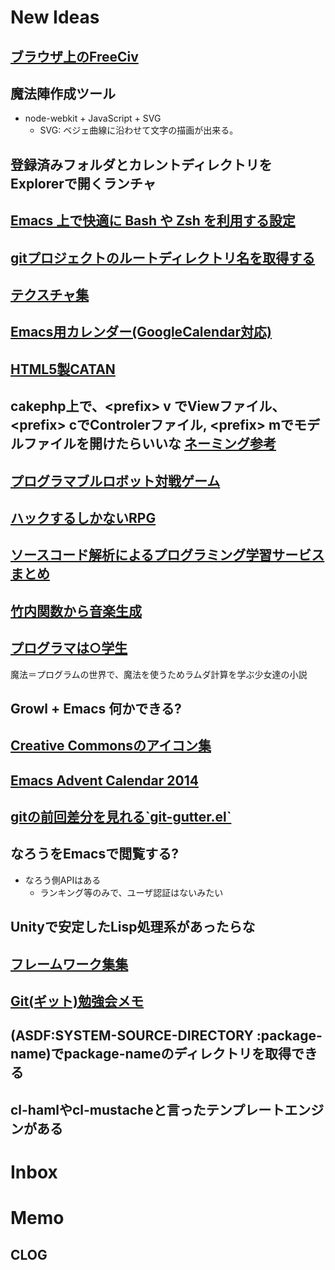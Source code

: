 * New Ideas
** [[http://play.freeciv.org//][ブラウザ上のFreeCiv]]
** 魔法陣作成ツール
- node-webkit + JavaScript + SVG
  - SVG: ベジェ曲線に沿わせて文字の描画が出来る。
** 登録済みフォルダとカレントディレクトリをExplorerで開くランチャ
** [[http://sakito.jp/emacs/emacsshell.html][Emacs 上で快適に Bash や Zsh を利用する設定]]
** [[http://qiita.com/itiut@github/items/a2a04124cc6d7c3eb766][gitプロジェクトのルートディレクトリ名を取得する]]
** [[http://photoshopvip.net/archives/66089][テクスチャ集]]
** [[http://d.hatena.ne.jp/kiwanami/20110723/1311434175][Emacs用カレンダー(GoogleCalendar対応)]]
** [[http://www.catananytime.com/][HTML5製CATAN]]
** cakephp上で、<prefix> v でViewファイル、<prefix> cでControlerファイル, <prefix> mでモデルファイルを開けたらいいな [[http://shigemk2.hatenablog.com/entry/20110816/1313473346][ネーミング参考]]
** [[http://fightcodegame.com/][プログラマブルロボット対戦ゲーム]]
** [[https://note.mu/teramotodaiki/n/nfa8d3d54fdf7][ハックするしかないRPG]]
** [[http://plus.appgiga.jp/masatolan/2014/08/27/53422/][ソースコード解析によるプログラミング学習サービスまとめ]]   
** [[http://d.hatena.ne.jp/aike/20120723][竹内関数から音楽生成]]
** [[http://lambda.bugyo.tk/progra_marugakusei.txt][プログラマは○学生]]
   魔法＝プログラムの世界で、魔法を使うためラムダ計算を学ぶ少女達の小説
** Growl + Emacs 何かできる?   
** [[http://www.moongift.jp/2014/11/material-icons-%E3%83%9E%E3%83%86%E3%83%AA%E3%82%A2%E3%83%AB%E3%83%87%E3%82%B6%E3%82%A4%E3%83%B3%E5%90%91%E3%81%91%E3%81%AB%E4%BD%9C%E3%82%89%E3%82%8C%E3%81%9Fgoogle%E8%A3%BD%E3%82%A2%E3%82%A4/][Creative Commonsのアイコン集]]
** [[http://qiita.com/advent-calendar/2014/emacs][Emacs Advent Calendar 2014]]
** [[http://qiita.com/syohex/items/a669b35fbbfcdda0cbf2][gitの前回差分を見れる`git-gutter.el`]]
** なろうをEmacsで閲覧する?
- なろう側APIはある
  - ランキング等のみで、ユーザ認証はないみたい
** Unityで安定したLisp処理系があったらな
** [[http://cashew.hatenablog.com/entry/2014/02/04/094515][フレームワーク集集]]  
** [[http://d.hatena.ne.jp/kinneko/20081004/p4][Git(ギット)勉強会メモ]]
** (ASDF:SYSTEM-SOURCE-DIRECTORY :package-name)でpackage-nameのディレクトリを取得できる
** cl-hamlやcl-mustacheと言ったテンプレートエンジンがある
* Inbox
* Memo
** CLOG
** 
